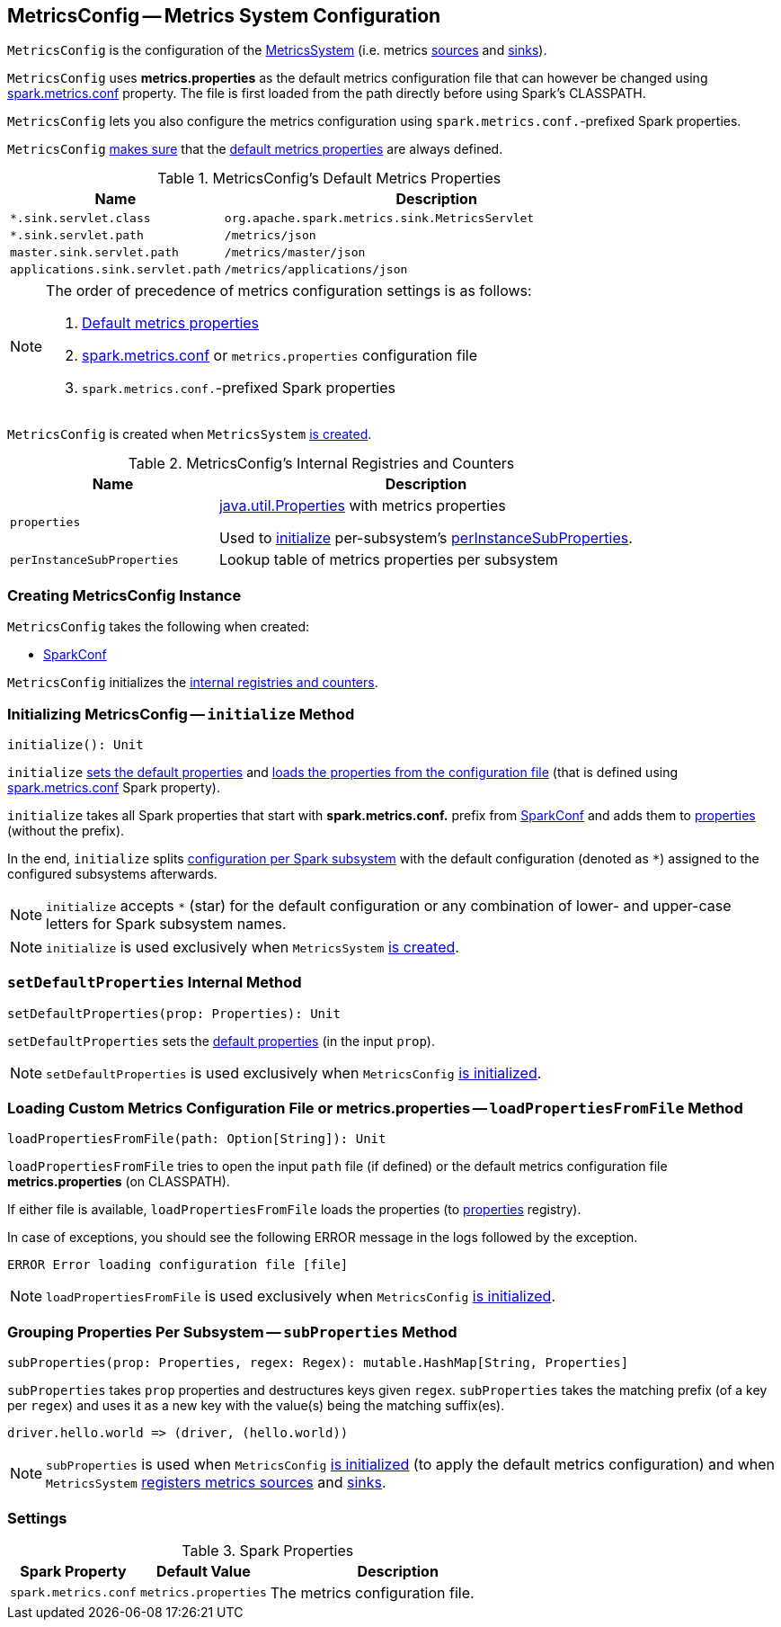== [[MetricsConfig]] MetricsConfig -- Metrics System Configuration

`MetricsConfig` is the configuration of the link:spark-MetricsSystem.adoc[MetricsSystem] (i.e. metrics link:spark-metrics-Source.adoc[sources] and link:spark-metrics-Sink.adoc[sinks]).

`MetricsConfig` uses *metrics.properties* as the default metrics configuration file that can however be changed using <<spark.metrics.conf, spark.metrics.conf>> property. The file is first loaded from the path directly before using Spark's CLASSPATH.

`MetricsConfig` lets you also configure the metrics configuration using ``spark.metrics.conf.``-prefixed Spark properties.

`MetricsConfig` <<setDefaultProperties, makes sure>> that the <<default-properties, default metrics properties>> are always defined.

[[default-properties]]
.MetricsConfig's Default Metrics Properties
[cols="1,2",options="header",width="100%"]
|===
| Name
| Description

| `*.sink.servlet.class`
| `org.apache.spark.metrics.sink.MetricsServlet`

| `*.sink.servlet.path`
| `/metrics/json`

| `master.sink.servlet.path`
| `/metrics/master/json`

| `applications.sink.servlet.path`
| `/metrics/applications/json`
|===

[NOTE]
====
The order of precedence of metrics configuration settings is as follows:

. <<default-properties, Default metrics properties>>
. <<spark.metrics.conf, spark.metrics.conf>> or `metrics.properties` configuration file
. ``spark.metrics.conf.``-prefixed Spark properties
====

`MetricsConfig` is created when `MetricsSystem` link:spark-MetricsSystem.adoc#creating-instance[is created].

[[internal-registries]]
.MetricsConfig's Internal Registries and Counters
[cols="1,2",options="header",width="100%"]
|===
| Name
| Description

| [[properties]] `properties`
| https://docs.oracle.com/javase/8/docs/api/java/util/Properties.html[java.util.Properties] with metrics properties

Used to <<initialize, initialize>> per-subsystem's <<perInstanceSubProperties, perInstanceSubProperties>>.

| [[perInstanceSubProperties]] `perInstanceSubProperties`
| Lookup table of metrics properties per subsystem
|===

=== [[creating-instance]] Creating MetricsConfig Instance

`MetricsConfig` takes the following when created:

* [[conf]] link:spark-SparkConf.adoc[SparkConf]

`MetricsConfig` initializes the <<internal-registries, internal registries and counters>>.

=== [[initialize]] Initializing MetricsConfig -- `initialize` Method

[source, scala]
----
initialize(): Unit
----

`initialize` <<setDefaultProperties, sets the default properties>> and <<loadPropertiesFromFile, loads the properties from the configuration file>> (that is defined using <<spark.metrics.conf, spark.metrics.conf>> Spark property).

`initialize` takes all Spark properties that start with *spark.metrics.conf.* prefix from <<conf, SparkConf>> and adds them to <<properties, properties>> (without the prefix).

In the end, `initialize` splits <<perInstanceSubProperties, configuration per Spark subsystem>> with the default configuration (denoted as `*`) assigned to the configured subsystems afterwards.

NOTE: `initialize` accepts `*` (star) for the default configuration or any combination of lower- and upper-case letters for Spark subsystem names.

NOTE: `initialize` is used exclusively when `MetricsSystem` link:spark-MetricsSystem.adoc#creating-instance[is created].

=== [[setDefaultProperties]] `setDefaultProperties` Internal Method

[source, scala]
----
setDefaultProperties(prop: Properties): Unit
----

`setDefaultProperties` sets the <<default-properties, default properties>> (in the input `prop`).

NOTE: `setDefaultProperties` is used exclusively when `MetricsConfig` <<initialize, is initialized>>.

=== [[loadPropertiesFromFile]] Loading Custom Metrics Configuration File or metrics.properties -- `loadPropertiesFromFile` Method

[source, scala]
----
loadPropertiesFromFile(path: Option[String]): Unit
----

`loadPropertiesFromFile` tries to open the input `path` file (if defined) or the default metrics configuration file *metrics.properties* (on CLASSPATH).

If either file is available, `loadPropertiesFromFile` loads the properties (to <<properties, properties>> registry).

In case of exceptions, you should see the following ERROR message in the logs followed by the exception.

```
ERROR Error loading configuration file [file]
```

NOTE: `loadPropertiesFromFile` is used exclusively when `MetricsConfig` <<initialize, is initialized>>.

=== [[subProperties]] Grouping Properties Per Subsystem -- `subProperties` Method

[source, scala]
----
subProperties(prop: Properties, regex: Regex): mutable.HashMap[String, Properties]
----

`subProperties` takes `prop` properties and destructures keys given `regex`. `subProperties` takes the matching prefix (of a key per `regex`) and uses it as a new key with the value(s) being the matching suffix(es).

[source, scala]
----
driver.hello.world => (driver, (hello.world))
----

NOTE: `subProperties` is used when `MetricsConfig` <<initialize, is initialized>> (to apply the default metrics configuration) and when `MetricsSystem` link:spark-MetricsSystem.adoc#registerSources[registers metrics sources] and link:spark-MetricsSystem.adoc#registerSinks[sinks].

=== [[settings]] Settings

.Spark Properties
[cols="1,1,2",options="header",width="100%"]
|===
| Spark Property
| Default Value
| Description

| [[spark.metrics.conf]] `spark.metrics.conf`
| `metrics.properties`
| The metrics configuration file.
|===
